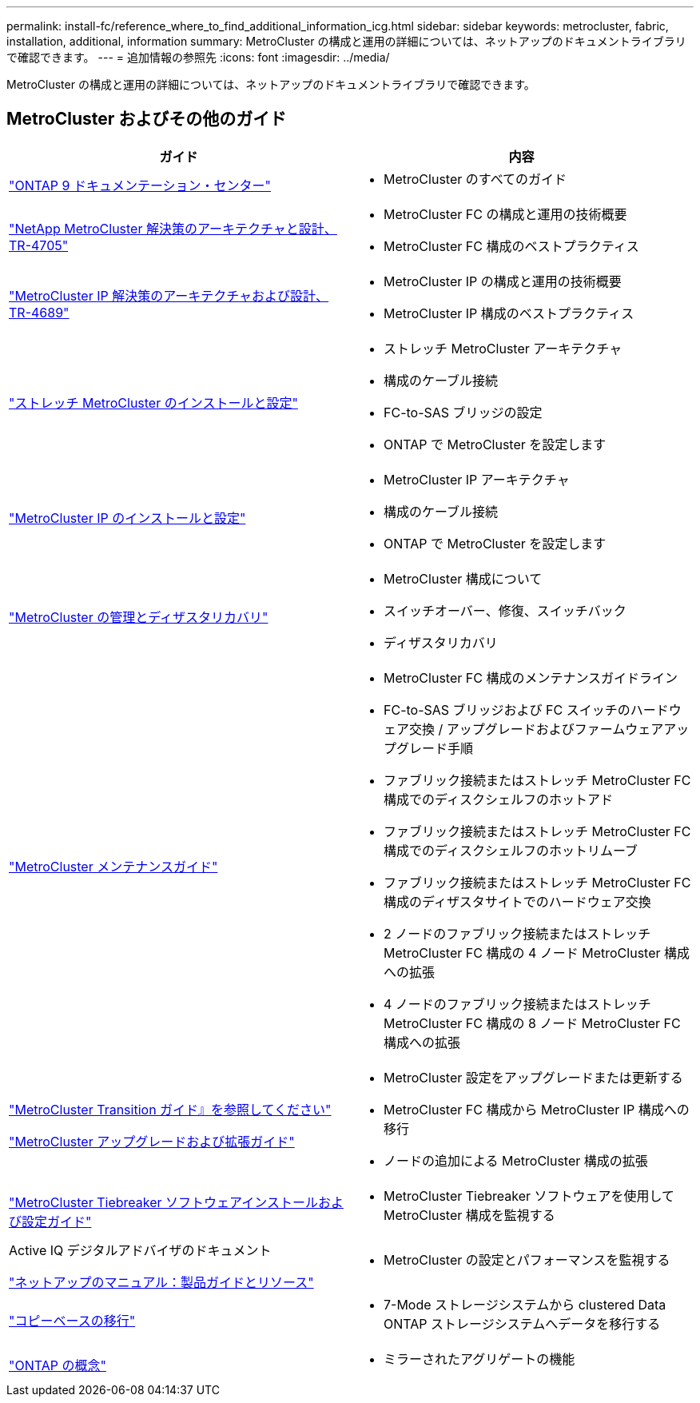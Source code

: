 ---
permalink: install-fc/reference_where_to_find_additional_information_icg.html 
sidebar: sidebar 
keywords: metrocluster, fabric, installation, additional, information 
summary: MetroCluster の構成と運用の詳細については、ネットアップのドキュメントライブラリで確認できます。 
---
= 追加情報の参照先
:icons: font
:imagesdir: ../media/


[role="lead"]
MetroCluster の構成と運用の詳細については、ネットアップのドキュメントライブラリで確認できます。



== MetroCluster およびその他のガイド

|===
| ガイド | 内容 


 a| 
https://docs.netapp.com/ontap-9/index.jsp["ONTAP 9 ドキュメンテーション・センター"]
 a| 
* MetroCluster のすべてのガイド




| https://www.netapp.com/pdf.html?item=/media/13480-tr4705.pdf["NetApp MetroCluster 解決策のアーキテクチャと設計、 TR-4705"]  a| 
* MetroCluster FC の構成と運用の技術概要
* MetroCluster FC 構成のベストプラクティス




| https://www.netapp.com/pdf.html?item=/media/13481-tr4689.pdf["MetroCluster IP 解決策のアーキテクチャおよび設計、 TR-4689"]  a| 
* MetroCluster IP の構成と運用の技術概要
* MetroCluster IP 構成のベストプラクティス




 a| 
https://docs.netapp.com/us-en/ontap-metrocluster/install-stretch/index.html["ストレッチ MetroCluster のインストールと設定"]
 a| 
* ストレッチ MetroCluster アーキテクチャ
* 構成のケーブル接続
* FC-to-SAS ブリッジの設定
* ONTAP で MetroCluster を設定します




 a| 
https://docs.netapp.com/us-en/ontap-metrocluster/install-ip/index.html["MetroCluster IP のインストールと設定"]
 a| 
* MetroCluster IP アーキテクチャ
* 構成のケーブル接続
* ONTAP で MetroCluster を設定します




 a| 
https://docs.netapp.com/us-en/ontap-metrocluster/manage/index.html["MetroCluster の管理とディザスタリカバリ"]
 a| 
* MetroCluster 構成について
* スイッチオーバー、修復、スイッチバック
* ディザスタリカバリ




 a| 
https://docs.netapp.com/us-en/ontap-metrocluster/maintain/index.html["MetroCluster メンテナンスガイド"]
 a| 
* MetroCluster FC 構成のメンテナンスガイドライン
* FC-to-SAS ブリッジおよび FC スイッチのハードウェア交換 / アップグレードおよびファームウェアアップグレード手順
* ファブリック接続またはストレッチ MetroCluster FC 構成でのディスクシェルフのホットアド
* ファブリック接続またはストレッチ MetroCluster FC 構成でのディスクシェルフのホットリムーブ
* ファブリック接続またはストレッチ MetroCluster FC 構成のディザスタサイトでのハードウェア交換
* 2 ノードのファブリック接続またはストレッチ MetroCluster FC 構成の 4 ノード MetroCluster 構成への拡張
* 4 ノードのファブリック接続またはストレッチ MetroCluster FC 構成の 8 ノード MetroCluster FC 構成への拡張




 a| 
https://docs.netapp.com/us-en/ontap-metrocluster/transition/index.html["MetroCluster Transition ガイド』を参照してください"]

https://docs.netapp.com/us-en/ontap-metrocluster/upgrade/index.html["MetroCluster アップグレードおよび拡張ガイド"]
 a| 
* MetroCluster 設定をアップグレードまたは更新する
* MetroCluster FC 構成から MetroCluster IP 構成への移行
* ノードの追加による MetroCluster 構成の拡張




 a| 
https://docs.netapp.com/ontap-9/topic/com.netapp.doc.hw-metrocluster-tiebreaker/home.html["MetroCluster Tiebreaker ソフトウェアインストールおよび設定ガイド"]
 a| 
* MetroCluster Tiebreaker ソフトウェアを使用して MetroCluster 構成を監視する




 a| 
Active IQ デジタルアドバイザのドキュメント

https://www.netapp.com/support-and-training/documentation/["ネットアップのマニュアル：製品ガイドとリソース"]
 a| 
* MetroCluster の設定とパフォーマンスを監視する




 a| 
https://docs.netapp.com/us-en/ontap-7mode-transition/copy-based/index.html["コピーベースの移行"]
 a| 
* 7-Mode ストレージシステムから clustered Data ONTAP ストレージシステムへデータを移行する




 a| 
https://docs.netapp.com/ontap-9/topic/com.netapp.doc.dot-cm-concepts/home.html["ONTAP の概念"]
 a| 
* ミラーされたアグリゲートの機能


|===